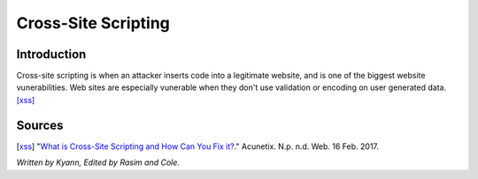 Cross-Site Scripting
====================

Introduction
------------


Cross-site scripting is when an attacker inserts code into a legitimate website, 
and is one of the biggest website vunerabilities. Web sites are especially vunerable 
when they don't use validation or encoding on user generated data. [xss]_


Sources
-------

.. [xss] "`What is Cross-Site Scripting and How Can You Fix it? <https://www.acunetix.com/websitesecurity/cross-site-scripting/>`_." Acunetix. N.p. n.d. Web. 16 Feb. 2017. 

*Written by Kyann, Edited by Rasim and Cole.*

